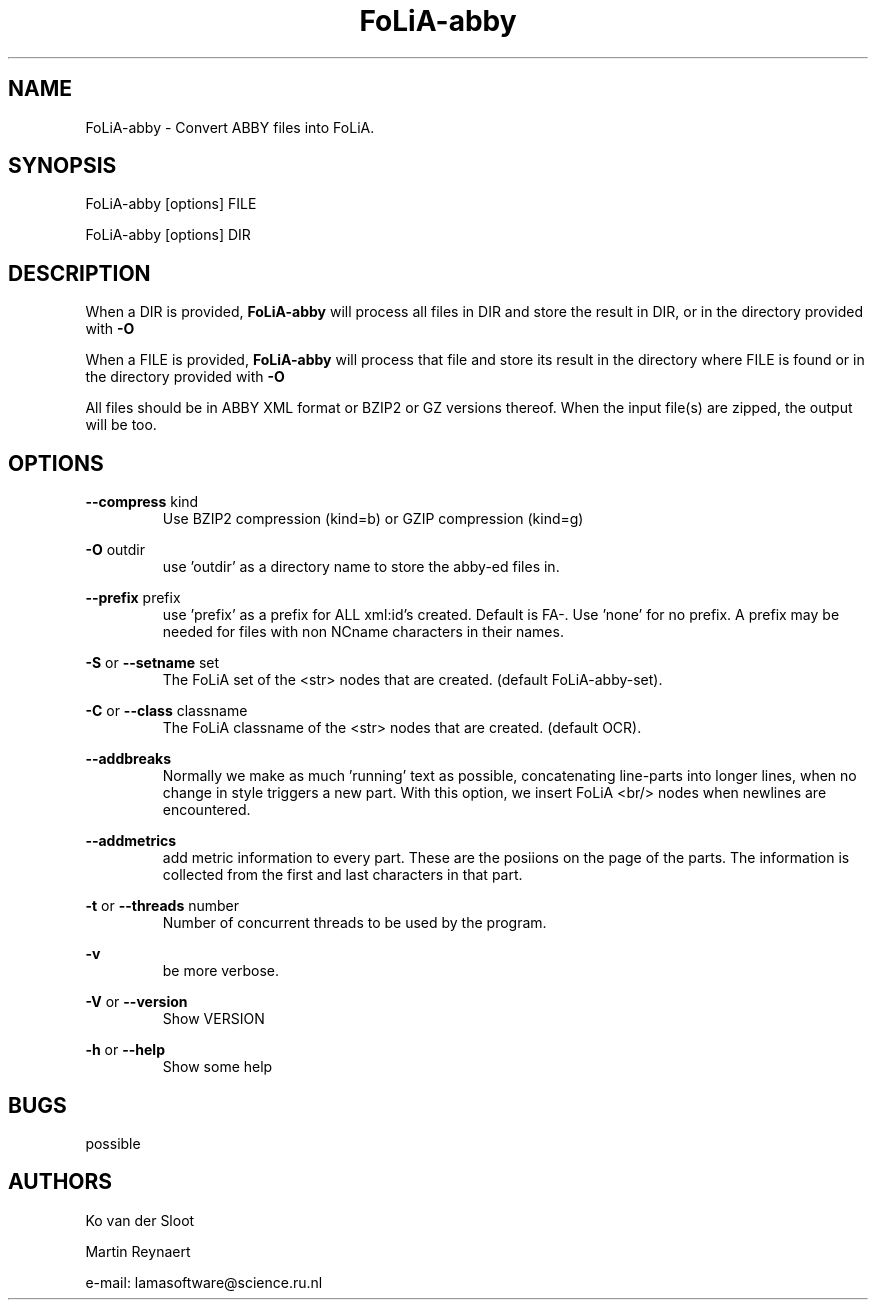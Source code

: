 .TH FoLiA-abby 1 "2023 may 09"

.SH NAME
FoLiA-abby - Convert ABBY files into FoLiA.

.SH SYNOPSIS
FoLiA-abby [options] FILE

FoLiA-abby [options] DIR

.SH DESCRIPTION

When a DIR is provided,
.B FoLiA-abby
will process all files in DIR and store the result in DIR, or in
the directory provided with
.B -O

When a FILE is provided,
.B FoLiA-abby
will process that file and store its result in the directory where FILE is
found or in the directory provided with
.B -O

All files should be in ABBY XML format or BZIP2 or GZ versions thereof.
When the input file(s) are zipped, the output will be too.

.SH OPTIONS
.B --compress
kind
.RS
Use BZIP2 compression (kind=b) or GZIP compression (kind=g)
.RE

.B -O
outdir
.RS
use 'outdir' as a directory name to store the abby-ed files in.
.RE

.B --prefix
prefix
.RS
use 'prefix' as a prefix for ALL xml:id's created. Default is FA-. Use 'none'
for no prefix. A prefix may be needed for files with non NCname characters in
their names.
.RE

.B -S
or
.B --setname
set
.RS
The FoLiA set of the <str> nodes that are created. (default FoLiA-abby-set).
.RE

.B -C
or
.B --class
classname
.RS
The FoLiA classname of the <str> nodes that are created. (default OCR).
.RE

.B --addbreaks
.RS
Normally we make as much 'running' text as possible, concatenating line-parts
into longer lines, when no change in style triggers a new part.
With this option, we insert FoLiA <br/> nodes when newlines are encountered.
.RE

.B --addmetrics
.RS
add metric information to every part. These are the posiions on the page of the parts. The information is collected from the first and last characters in that
part.
.RE

.B -t
or
.B --threads
number
.RS
Number of concurrent threads to be used by the program.
.RE

.B -v
.RS
be more verbose.
.RE

.B -V
or
.B
--version
.RS
Show VERSION
.RE

.B -h
or
.B --help
.RS
Show some help
.RE

.SH BUGS
possible

.SH AUTHORS
Ko van der Sloot

Martin Reynaert

e\-mail: lamasoftware@science.ru.nl
